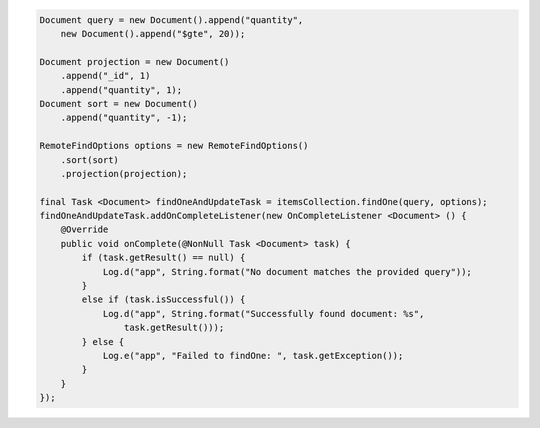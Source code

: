 .. code-block:: java

    Document query = new Document().append("quantity",
        new Document().append("$gte", 20));

    Document projection = new Document()
        .append("_id", 1)
        .append("quantity", 1);
    Document sort = new Document()
        .append("quantity", -1);

    RemoteFindOptions options = new RemoteFindOptions()
        .sort(sort)
        .projection(projection);

    final Task <Document> findOneAndUpdateTask = itemsCollection.findOne(query, options);
    findOneAndUpdateTask.addOnCompleteListener(new OnCompleteListener <Document> () {
        @Override
        public void onComplete(@NonNull Task <Document> task) {
            if (task.getResult() == null) {
                Log.d("app", String.format("No document matches the provided query"));
            }
            else if (task.isSuccessful()) {
                Log.d("app", String.format("Successfully found document: %s",
                    task.getResult()));
            } else {
                Log.e("app", "Failed to findOne: ", task.getException());
            }
        }
    });